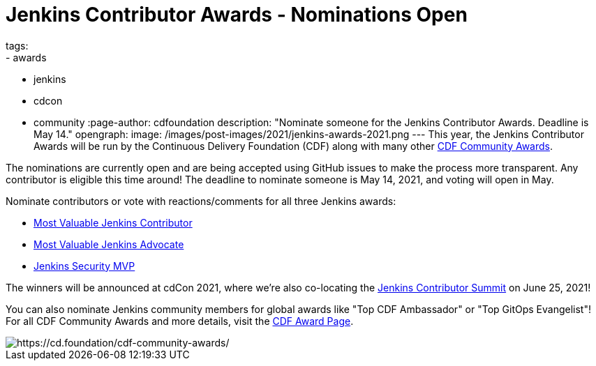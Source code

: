 = Jenkins Contributor Awards - Nominations Open
tags:
- awards
- jenkins
- cdcon
- community
:page-author: cdfoundation
description: "Nominate someone for the Jenkins Contributor Awards. Deadline is May 14."
opengraph:
  image: /images/post-images/2021/jenkins-awards-2021.png
---
This year, the Jenkins Contributor Awards will be run by the Continuous Delivery Foundation (CDF) along with many other link:https://cd.foundation/cdf-community-awards/[CDF Community Awards].

The nominations are currently open and are being accepted using GitHub issues to make the process more transparent. Any contributor is eligible this time around! The deadline to nominate someone is May 14, 2021, and voting will open in May.

Nominate contributors or vote with reactions/comments for all three Jenkins awards:

* link:https://github.com/cdfoundation/foundation/issues/318[Most Valuable Jenkins Contributor]
* link:https://github.com/cdfoundation/foundation/issues/320[Most Valuable Jenkins Advocate]
* link:https://github.com/cdfoundation/foundation/issues/319[Jenkins Security MVP]

The winners will be announced at cdCon 2021, where we're also co-locating the link:/events/contributor-summit/[Jenkins Contributor Summit] on June 25, 2021!


You can also nominate Jenkins community members for global awards like "Top CDF Ambassador" or "Top GitOps Evangelist"!
For all CDF Community Awards and more details, visit the link:https://cd.foundation/cdf-community-awards/[CDF Award Page].


image::/images/post-images/2021/jenkins-awards-2021.png[https://cd.foundation/cdf-community-awards/]
